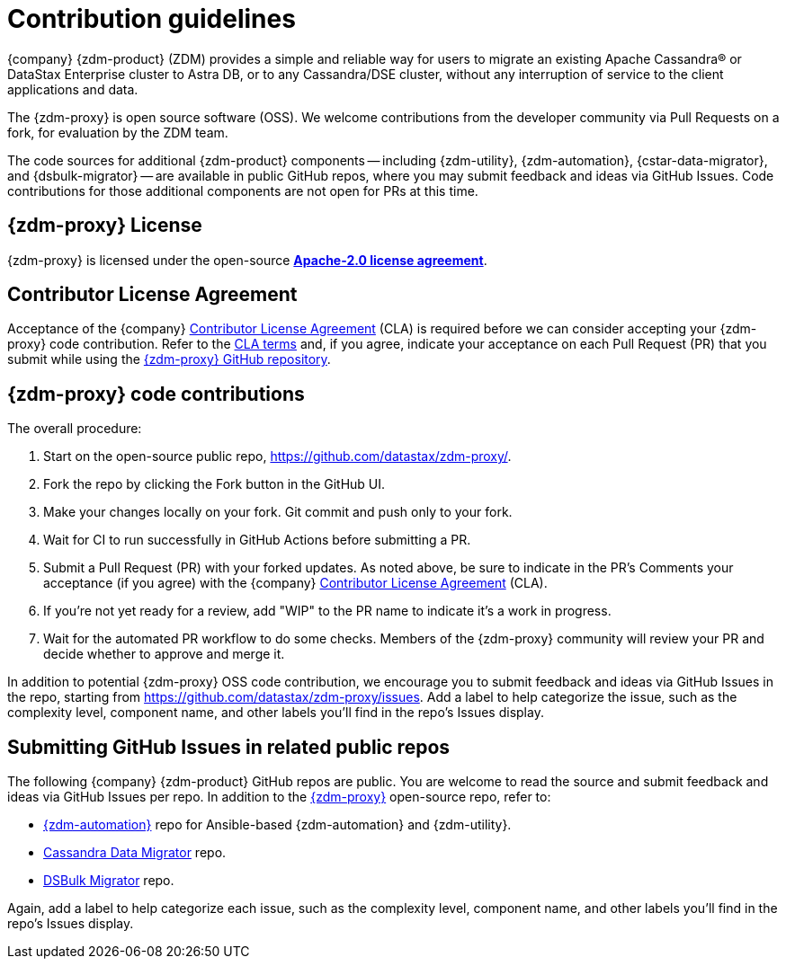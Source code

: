 = Contribution guidelines
:page-tag: migration,zdm,zero-downtime,zdm-proxy,contributions
ifdef::env-github,env-browser,env-vscode[:imagesprefix: ../images/]
ifndef::env-github,env-browser,env-vscode[:imagesprefix: ]

{company} {zdm-product} (ZDM) provides a simple and reliable way for users to migrate an existing Apache Cassandra&reg; or DataStax Enterprise cluster to Astra DB, or to any Cassandra/DSE cluster, without any interruption of service to the client applications and data.

The {zdm-proxy} is open source software (OSS). We welcome contributions from the developer community via Pull Requests on a fork, for evaluation by the ZDM team.

The code sources for additional {zdm-product} components -- including {zdm-utility}, {zdm-automation}, {cstar-data-migrator}, and {dsbulk-migrator} -- are available in public GitHub repos, where you may submit feedback and ideas via GitHub Issues. Code contributions for those additional components are not open for PRs at this time.

== {zdm-proxy} License

{zdm-proxy} is licensed under the open-source https://github.com/datastax/zdm-proxy/blob/main/LICENSE[**Apache-2.0 license agreement**, window="_blank"].  

== Contributor License Agreement

Acceptance of the {company} https://cla.datastax.com/[Contributor License Agreement, window="_blank"] (CLA) is required before we can consider accepting your {zdm-proxy} code contribution. Refer to the https://cla.datastax.com/[CLA terms, window="_blank"] and, if you agree, indicate your acceptance on each Pull Request (PR) that you submit while using the https://github.com/datastax/zdm-proxy[{zdm-proxy} GitHub repository, window="_blank"]. 

// You will see the CLA listed on the standard pull request checklist (TBS) 
// for the https://github.com/datastax/zdm-proxy[{zdm-proxy}] repository.

== {zdm-proxy} code contributions

The overall procedure:

. Start on the open-source public repo, https://github.com/datastax/zdm-proxy/.
. Fork the repo by clicking the Fork button in the GitHub UI.
. Make your changes locally on your fork. Git commit and push only to your fork.
. Wait for CI to run successfully in GitHub Actions before submitting a PR.
. Submit a Pull Request (PR) with your forked updates. As noted above, be sure to indicate in the PR's Comments your acceptance (if you agree) with the {company} https://cla.datastax.com/[Contributor License Agreement] (CLA).
. If you're not yet ready for a review, add "WIP" to the PR name to indicate it's a work in progress.
. Wait for the automated PR workflow to do some checks. Members of the {zdm-proxy} community will review your PR and decide whether to approve and merge it.

In addition to potential {zdm-proxy} OSS code contribution, we encourage you to submit feedback and ideas via GitHub Issues in the repo, starting from https://github.com/datastax/zdm-proxy/issues. Add a label to help categorize the issue, such as the complexity level, component name, and other labels you'll find in the repo's Issues display.

== Submitting GitHub Issues in related public repos

The following {company} {zdm-product} GitHub repos are public. You are welcome to read the source and submit feedback and ideas via GitHub Issues per repo. In addition to the https://github.com/datastax/zdm-proxy[{zdm-proxy}] open-source repo, refer to:

* https://github.com/datastax/zdm-proxy-automation/issues[{zdm-automation}] repo for Ansible-based {zdm-automation} and {zdm-utility}.

* https://github.com/datastax/cassandra-data-migrator/issues[Cassandra Data Migrator] repo. 

* https://github.com/datastax/dsbulk-migrator/issues[DSBulk Migrator] repo.

// * https://github.com/datastax/migration-docs/issues[Migration documentation] repo.

Again, add a label to help categorize each issue, such as the complexity level, component name, and other labels you'll find in the repo's Issues display.
